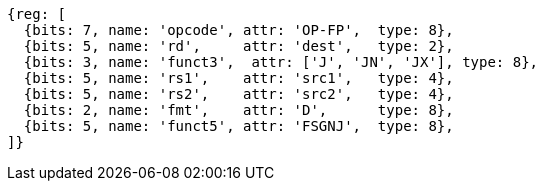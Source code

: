 //FSGNJ.D, FSGNJN.D, and FSGNJX.D

[wavedrom, ,]
....
{reg: [
  {bits: 7, name: 'opcode', attr: 'OP-FP',  type: 8},
  {bits: 5, name: 'rd',     attr: 'dest',   type: 2},
  {bits: 3, name: 'funct3',  attr: ['J', 'JN', 'JX'], type: 8},
  {bits: 5, name: 'rs1',    attr: 'src1',   type: 4},
  {bits: 5, name: 'rs2',    attr: 'src2',   type: 4},
  {bits: 2, name: 'fmt',    attr: 'D',      type: 8},
  {bits: 5, name: 'funct5', attr: 'FSGNJ',  type: 8},
]}
....

